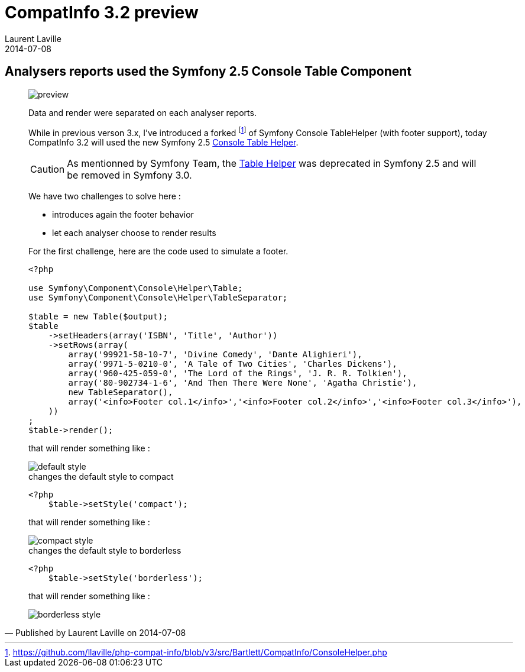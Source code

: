 :doctitle:    CompatInfo 3.2 preview
:description: Analysers reports
:iconsfont: font-awesome
:imagesdir: ./images
:author:    Laurent Laville
:revdate:   2014-07-08
:pubdate:   Tue, 08 Jul 2014 09:41:28 +0200
:summary:   Analysers reports used the Symfony 2.5 Console Table Component
:jumbotron:
:jumbotron-fullwidth:
:footer-fullwidth:

[id="post-1"]
== {summary}

[quote,Published by {author} on {revdate}]
____
image:icons/font-awesome/clock-o.png[alt="preview",icon="clock-o",size="4x"]

[role="lead"]
Data and render were separated on each analyser reports.

While in previous verson 3.x, I've introduced a forked
footnote:[https://github.com/llaville/php-compat-info/blob/v3/src/Bartlett/CompatInfo/ConsoleHelper.php]
of Symfony Console TableHelper (with footer support),
today CompatInfo 3.2 will used the new
Symfony 2.5 http://symfony.com/doc/current/components/console/helpers/table.html[Console Table Helper].

CAUTION: As mentionned by Symfony Team, the http://symfony.com/doc/current/components/console/helpers/tablehelper.html[Table Helper]
was deprecated in Symfony 2.5 and will be removed in Symfony 3.0.

We have two challenges to solve here :

* introduces again the footer behavior
* let each analyser choose to render results

For the first challenge, here are the code used to simulate a footer.

[source,php]
----
<?php

use Symfony\Component\Console\Helper\Table;
use Symfony\Component\Console\Helper\TableSeparator;

$table = new Table($output);
$table
    ->setHeaders(array('ISBN', 'Title', 'Author'))
    ->setRows(array(
        array('99921-58-10-7', 'Divine Comedy', 'Dante Alighieri'),
        array('9971-5-0210-0', 'A Tale of Two Cities', 'Charles Dickens'),
        array('960-425-059-0', 'The Lord of the Rings', 'J. R. R. Tolkien'),
        array('80-902734-1-6', 'And Then There Were None', 'Agatha Christie'),
        new TableSeparator(),
        array('<info>Footer col.1</info>','<info>Footer col.2</info>','<info>Footer col.3</info>'),
    ))
;
$table->render();
----
that will render something like :

image::table-20500_footer_default.png[alt="default style"]

[source,php]
.changes the default style to compact
----
<?php
    $table->setStyle('compact');
----
that will render something like :

image::table-20500_footer_compact.png[alt="compact style"]

[source,php]
.changes the default style to borderless
----
<?php
    $table->setStyle('borderless');
----
that will render something like :

image::table-20500_footer_borderless.png[alt="borderless style"]
____
